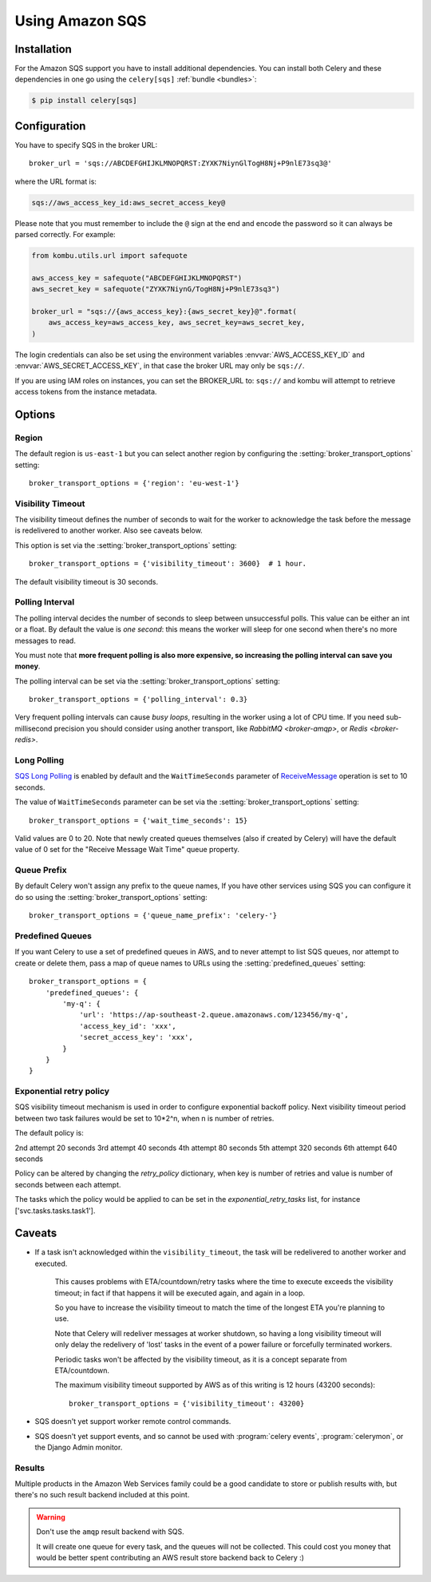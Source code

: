 .. _broker-sqs:

==================
 Using Amazon SQS
==================

.. _broker-sqs-installation:

Installation
============

For the Amazon SQS support you have to install additional dependencies.
You can install both Celery and these dependencies in one go using
the ``celery[sqs]`` :ref:`bundle <bundles>`:

.. code-block:: console

    $ pip install celery[sqs]

.. _broker-sqs-configuration:

Configuration
=============

You have to specify SQS in the broker URL::

    broker_url = 'sqs://ABCDEFGHIJKLMNOPQRST:ZYXK7NiynGlTogH8Nj+P9nlE73sq3@'

where the URL format is:

.. code-block:: text

    sqs://aws_access_key_id:aws_secret_access_key@

Please note that you must remember to include the ``@`` sign at the end and
encode the password so it can always be parsed correctly. For example:

.. code-block:: python

    from kombu.utils.url import safequote
    
    aws_access_key = safequote("ABCDEFGHIJKLMNOPQRST")
    aws_secret_key = safequote("ZYXK7NiynG/TogH8Nj+P9nlE73sq3")
    
    broker_url = "sqs://{aws_access_key}:{aws_secret_key}@".format(
        aws_access_key=aws_access_key, aws_secret_key=aws_secret_key,
    )

The login credentials can also be set using the environment variables
:envvar:`AWS_ACCESS_KEY_ID` and :envvar:`AWS_SECRET_ACCESS_KEY`,
in that case the broker URL may only be ``sqs://``.

If you are using IAM roles on instances, you can set the BROKER_URL to:
``sqs://`` and kombu will attempt to retrieve access tokens from the instance
metadata.

Options
=======

Region
------

The default region is ``us-east-1`` but you can select another region
by configuring the :setting:`broker_transport_options` setting::

    broker_transport_options = {'region': 'eu-west-1'}

.. seealso::

    An overview of Amazon Web Services regions can be found here:

        http://aws.amazon.com/about-aws/globalinfrastructure/

Visibility Timeout
------------------

The visibility timeout defines the number of seconds to wait
for the worker to acknowledge the task before the message is redelivered
to another worker. Also see caveats below.

This option is set via the :setting:`broker_transport_options` setting::

    broker_transport_options = {'visibility_timeout': 3600}  # 1 hour.

The default visibility timeout is 30 seconds.

Polling Interval
----------------

The polling interval decides the number of seconds to sleep between
unsuccessful polls. This value can be either an int or a float.
By default the value is *one second*: this means the worker will
sleep for one second when there's no more messages to read.

You must note that **more frequent polling is also more expensive, so increasing
the polling interval can save you money**.

The polling interval can be set via the :setting:`broker_transport_options`
setting::

    broker_transport_options = {'polling_interval': 0.3}

Very frequent polling intervals can cause *busy loops*, resulting in the
worker using a lot of CPU time. If you need sub-millisecond precision you
should consider using another transport, like `RabbitMQ <broker-amqp>`,
or `Redis <broker-redis>`.

Long Polling
------------

`SQS Long Polling`_ is enabled by default and the ``WaitTimeSeconds`` parameter
of `ReceiveMessage`_ operation is set to 10 seconds.

The value of ``WaitTimeSeconds`` parameter can be set via the
:setting:`broker_transport_options` setting::

    broker_transport_options = {'wait_time_seconds': 15}

Valid values are 0 to 20. Note that newly created queues themselves (also if
created by Celery) will have the default value of 0 set for the "Receive Message
Wait Time" queue property.

.. _`SQS Long Polling`: https://docs.aws.amazon.com/AWSSimpleQueueService/latest/SQSDeveloperGuide/sqs-long-polling.html
.. _`ReceiveMessage`: https://docs.aws.amazon.com/AWSSimpleQueueService/latest/APIReference/API_ReceiveMessage.html

Queue Prefix
------------

By default Celery won't assign any prefix to the queue names,
If you have other services using SQS you can configure it do so
using the :setting:`broker_transport_options` setting::

    broker_transport_options = {'queue_name_prefix': 'celery-'}

Predefined Queues
-----------------

If you want Celery to use a set of predefined queues in AWS, and to
never attempt to list SQS queues, nor attempt to create or delete them,
pass a map of queue names to URLs using the :setting:`predefined_queues`
setting::

    broker_transport_options = {
        'predefined_queues': {
            'my-q': {
                'url': 'https://ap-southeast-2.queue.amazonaws.com/123456/my-q',
                'access_key_id': 'xxx',
                'secret_access_key': 'xxx',
            }
        }
    }

Exponential retry policy
------------------------
SQS visibility timeout mechanism is used in order to configure exponential
backoff policy. Next visibility timeout period between two
task failures would be set to 10*2^n, when n is number of retries.

The default policy is:

2nd attempt 20 seconds
3rd attempt 40 seconds
4th attempt 80 seconds
5th attempt 320 seconds
6th attempt 640 seconds

Policy can be altered by changing the `retry_policy` dictionary, when key is
number of retries and value is number of seconds between each attempt.

The tasks which the policy would be applied to can be set in the
`exponential_retry_tasks` list, for instance ['svc.tasks.tasks.task1'].


.. _sqs-caveats:

Caveats
=======

- If a task isn't acknowledged within the ``visibility_timeout``,
  the task will be redelivered to another worker and executed.

    This causes problems with ETA/countdown/retry tasks where the
    time to execute exceeds the visibility timeout; in fact if that
    happens it will be executed again, and again in a loop.

    So you have to increase the visibility timeout to match
    the time of the longest ETA you're planning to use.

    Note that Celery will redeliver messages at worker shutdown,
    so having a long visibility timeout will only delay the redelivery
    of 'lost' tasks in the event of a power failure or forcefully terminated
    workers.

    Periodic tasks won't be affected by the visibility timeout,
    as it is a concept separate from ETA/countdown.

    The maximum visibility timeout supported by AWS as of this writing
    is 12 hours (43200 seconds)::

        broker_transport_options = {'visibility_timeout': 43200}

- SQS doesn't yet support worker remote control commands.

- SQS doesn't yet support events, and so cannot be used with
  :program:`celery events`, :program:`celerymon`, or the Django Admin
  monitor.

.. _sqs-results-configuration:

Results
-------

Multiple products in the Amazon Web Services family could be a good candidate
to store or publish results with, but there's no such result backend included
at this point.

.. warning::

    Don't use the ``amqp`` result backend with SQS.

    It will create one queue for every task, and the queues will
    not be collected. This could cost you money that would be better
    spent contributing an AWS result store backend back to Celery :)
